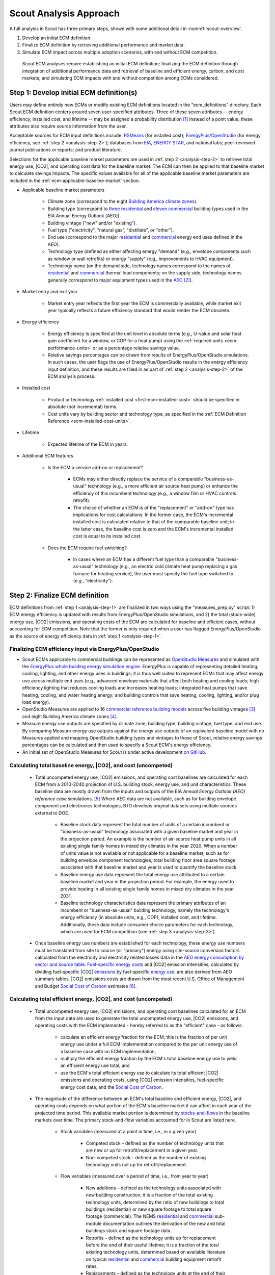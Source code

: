 .. _analysis-approach:

Scout Analysis Approach
=======================

A full analysis in Scout has three primary steps, shown with some additional detail in :numref:`scout-overview`.

1. Develop an initial ECM definition.
2. Finalize ECM definition by retrieving additional performance and market data.
3. Simulate ECM impact across multiple adoption scenarios, with and without ECM competition.

.. _scout-overview:
.. figure:: images/Scout_OverviewSteps_r1.jpg

   Scout ECM analyses require establishing an initial ECM definition; finalizing the ECM definition through integration of additional performance data and retrieval of baseline and efficient energy, carbon, and cost markets; and simulating ECM impacts with and without competition among ECMs considered.

.. _analysis-step-1:

Step 1: Develop initial ECM definition(s)
-----------------------------------------

Users may define entirely new ECMs or modify existing ECM definitions located in the "ecm_definitions" directory. Each Scout ECM definition centers around seven user-specified attributes. Three of these seven attributes -- energy efficiency, installed cost, and lifetime -- may be assigned a probability distribution [#]_ instead of a point value; these attributes also require source information from the user. 

.. _ecm-sources:

Acceptable sources for ECM input definitions include: RSMeans_ (for installed cost); `EnergyPlus/OpenStudio`_ (for energy efficiency, see :ref:`step 2 <analysis-step-2>`); databases from EIA_, `ENERGY STAR`_, and national labs; peer-reviewed journal publications or reports; and product literature.

Selections for the applicable baseline market parameters are used in :ref:`step 2 <analysis-step-2>` to retrieve total energy use, |CO2|, and operating cost data for the baseline market. The ECM can then be applied to that baseline market to calculate savings impacts. The specific values available for all of the applicable baseline market parameters are included in the :ref:`ecm-applicable-baseline-market` section.

.. _RSMeans: https://www.rsmeans.com/
.. _EnergyPlus/OpenStudio: http://apps1.eere.energy.gov/buildings/energyplus/
.. _EIA: https://www.eia.gov/analysis/studies/buildings/equipcosts/
.. _ENERGY STAR: https://www.energystar.gov/products/energy_star_most_efficient
.. _national labs: http://www.nrel.gov/ap/retrofits/

.. _Building America climate zones: http://apps1.eere.energy.gov/buildings/publications/pdfs/building_america/ba_climateguide_7_1.pdf
.. _three residential: http://www.eia.gov/forecasts/aeo/assumptions/pdf/residential.pdf
.. _eleven commercial: http://www.eia.gov/forecasts/aeo/assumptions/pdf/commercial.pdf
.. _AEO: https://www.eia.gov/analysis/studies/buildings/equipcosts/pdf/full.pdf

.. _ecm-contents:

* Applicable baseline market parameters

   * Climate zone (correspond to the eight `Building America climate zones`_).
   * Building type (correspond to `three residential`_ and `eleven commercial`_ building types used in the EIA Annual Energy Outlook (AEO)).
   * Building vintage ("new" and/or "existing").
   * Fuel type ("electricity", "natural gas", "distillate", or "other").
   * End use (correspond to the major residential__ and commercial__ energy end uses defined in the AEO).
   * Technology type (defined as either affecting energy "demand" (e.g., envelope components such as window or wall retrofits) or energy "supply" (e.g., improvements to HVAC equipment).
   * Technology name (on the demand side, technology names correspond to the names of residential__ and commercial__ thermal load components; on the supply side, technology names generally correspond to major equipment types used in the AEO_ [#]_).

.. anonymous links for the multiple cases of "residential" or "commercial" as the link text
.. __: https://www.eia.gov/forecasts/aeo/data/browser/#/?id=4-AEO2016&cases=ref2016~ref_no_cpp&sourcekey=0
.. __: https://www.eia.gov/forecasts/aeo/data/browser/#/?id=5-AEO2016&cases=ref2016~ref_no_cpp&sourcekey=0
.. __: https://github.com/trynthink/scout/blob/master/1999%20Residential%20heating%20and%20cooling%20loads%20component%20analysis.pdf
.. __: https://github.com/trynthink/scout/blob/master/1999%20Commercial%20heating%20and%20cooling%20loads%20component%20analysis.pdf

* Market entry and exit year                                

   * Market entry year reflects the first year the ECM is commercially available, while market exit year typically reflects a future efficiency standard that would render the ECM obsolete. 

* Energy efficiency                                        

   * Energy efficiency is specified at the unit level in absolute terms (e.g., U-value and solar heat gain coefficient for a window, or COP for a heat pump) using the :ref:`required units <ecm-performance-units>` or as a percentage relative savings value. 
   * Relative savings percentages can be drawn from results of EnergyPlus/OpenStudio simulations. In such cases, the user flags the use of EnergyPlus/OpenStudio results in the energy efficiency input definition, and these results are filled in as part of :ref:`step 2 <analysis-step-2>` of the ECM analysis process.

* Installed cost

   * Product or technology :ref:`installed cost <first-ecm-installed-cost>` should be specified in absolute (not incremental) terms.
   * Cost units vary by building sector and technology type, as specified in the :ref:`ECM Definition Reference <ecm-installed-cost-units>`.

* Lifetime

   * Expected lifetime of the ECM in years.

* Additional ECM features

   * Is the ECM a service add-on or replacement?

      * ECMs may either directly replace the service of a comparable "business-as-usual" technology (e.g., a more efficient air source heat pump) or enhance the efficiency of this incumbent technology (e.g., a window film or HVAC controls retrofit).  
      * The choice of whether an ECM is of the "replacement" or "add-on" type has implications for cost calculations. In the former case, the ECM's incremental installed cost is calculated relative to that of the comparable baseline unit; in the latter case, the baseline cost is zero and the ECM's incremental installed cost is equal to its installed cost.

   * Does the ECM require fuel switching?

      * In cases where an ECM has a different fuel type than a comparable "business-as-usual" technology (e.g., an electric cold climate heat pump replacing a gas furnace for heating service), the user must specify the fuel type switched to (e.g., "electricity").

.. _analysis-step-2:

Step 2: Finalize ECM definition
-------------------------------

ECM definitions from :ref:`step 1 <analysis-step-1>` are finalized in two ways using the "measures_prep.py" script: 1) ECM energy efficiency is updated with results from EnergyPlus/OpenStudio simulations, and 2) the total (stock-wide) energy use, |CO2| emissions, and operating costs of the ECM are calculated for baseline and efficient cases, without accounting for ECM competition. Note that the former is only required when a user has flagged EnergyPlus/OpenStudio as the source of energy efficiency data in :ref:`step 1 <analysis-step-1>`.

.. _OpenStudio Measures: http://nrel.github.io/OpenStudio-user-documentation/getting_started/about_measures/
.. _EnergyPlus whole building energy simulation engine: https://energyplus.net/
.. _commercial reference building models: http://energy.gov/eere/buildings/commercial-reference-buildings
.. _on GitHub: https://github.com/NREL/OpenStudio-PTool/tree/master/design_docs

.. _analysis-step-2-energyplus:

Finalizing ECM efficiency input via EnergyPlus/OpenStudio
~~~~~~~~~~~~~~~~~~~~~~~~~~~~~~~~~~~~~~~~~~~~~~~~~~~~~~~~~

* Scout ECMs applicable to commercial buildings can be represented as `OpenStudio Measures`_ and simulated with the `EnergyPlus whole building energy simulation engine`_. EnergyPlus is capable of representing detailed heating, cooling, lighting, and other energy uses in buildings; it is thus well suited to represent ECMs that may affect energy use across multiple end uses (e.g., advanced envelope materials that affect both heating and cooling loads; high efficiency lighting that reduces cooling loads and increases heating loads; integrated heat pumps that save heating, cooling, and water heating energy; and building controls that save heating, cooling, lighting, and/or plug load energy).
* OpenStudio Measures are applied to 16 `commercial reference building models`_ across five building vintages [#]_ and eight Building America climate zones [#]_.
* Measure energy use outputs are specified by climate zone, building type, building vintage, fuel type, and end use. By comparing Measure energy use outputs against the energy use outputs of an equivalent baseline model with no Measures applied and mapping OpenStudio building types and vintages to those of Scout, relative energy savings percentages can be calculated and then used to specify a Scout ECM's energy efficiency.  
* An initial set of OpenStudio Measures for Scout is under active development `on GitHub`_.  

.. _Annual Energy Outlook (AEO) reference case: https://www.eia.gov/forecasts/aeo/tables_ref.cfm

Calculating total baseline energy, |CO2|, and cost (uncompeted)
~~~~~~~~~~~~~~~~~~~~~~~~~~~~~~~~~~~~~~~~~~~~~~~~~~~~~~~~~~~~~~~

   * Total uncompeted energy use, |CO2| emissions, and operating cost baselines are calculated for each ECM from a _`2010-2040 projection` of U.S. building stock, energy use, and unit characteristics. These baseline data are mostly drawn from the inputs and outputs of the EIA `Annual Energy Outlook (AEO) reference case` simulations. [#]_ Where AEO data are not available, such as for building envelope component and electronics technologies, BTO develops original datasets using multiple sources external to DOE.

      * Baseline stock data represent the total number of units of a certain incumbent or "business-as-usual" technology associated with a given baseline market and year in the projection period. An example is the number of air-source heat pump units in all existing single family homes in mixed dry climates in the year 2020. When a number of units value is not available or not applicable for a baseline market, such as for building envelope component technologies, total building floor area square footage associated with that baseline market and year is used to quantify the baseline stock.
      * Baseline energy use data represent the total energy use attributed to a certain baseline market and year in the projection period. For example, the energy used to provide heating in all existing single family homes in mixed dry climates in the year 2031.
      * Baseline technology characteristics data represent the primary attributes of an incumbent or "business-as-usual" building technology, namely the technology's energy efficiency (in absolute units, e.g., COP), installed cost, and lifetime. Additionally, these data include consumer choice parameters for each technology, which are used for ECM competition (see :ref:`step 3 <analysis-step-3>`).

   * Once baseline energy use numbers are established for each technology, these energy use numbers must be translated from site to source (or "primary") energy using site-source conversion factors calculated from the electricity and electricity related losses data in the `AEO energy consumption by sector and source table`_. `Fuel-specific energy costs`_ and |CO2| emission intensities, calculated by dividing fuel-specific |CO2| emissions_ by fuel-specific `energy use`_, are also derived from AEO summary tables. |CO2| emissions costs are drawn from the most recent U.S. Office of Management and Budget `Social Cost of Carbon`_ estimates [#]_.

.. _energy use: 
.. _AEO energy consumption by sector and source table: http://www.eia.gov/forecasts/aeo/data/browser/#/?id=2-AEO2016&region=1-0&cases=ref2016&start=2013&end=2040&f=A&sourcekey=0
.. _Fuel-specific energy costs: http://www.eia.gov/forecasts/aeo/data/browser/#/?id=3-AEO2016&region=1-0&cases=ref2016&start=2013&end=2040&f=A&sourcekey=0
.. _emissions: http://www.eia.gov/forecasts/aeo/data/browser/#/?id=17-AEO2016&cases=ref2016~ref_no_cpp&sourcekey=0
.. _stocks-and-flows: https://en.wikipedia.org/wiki/Stock_and_flow
.. _Social Cost of Carbon: https://www.whitehouse.gov/sites/default/files/omb/inforeg/scc_tsd_final_clean_8_26_16.pdf

.. ADD LINK TO FIRST BULLET IN THIS SECTION WITH FURTHER DETAILS REGARDING THE DEVELOPMENT OF ORIGINAL DATASETS TO AUGMENT THE AEO DATA
.. ADD LINK TO THE JSON FILE ONCE IT IS ADDED TO THE REPO

Calculating total efficient energy, |CO2|, and cost (uncompeted)
~~~~~~~~~~~~~~~~~~~~~~~~~~~~~~~~~~~~~~~~~~~~~~~~~~~~~~~~~~~~~~~~

   * Total uncompeted energy use, |CO2|  emissions, and operating cost baselines calculated for an ECM from the input data are used to generate the total uncompeted energy use, |CO2| emissions, and operating costs with the ECM implemented - hereby referred to as the "efficient" case - as follows:

      * calculate an efficient energy fraction for the ECM; this is the fraction of per unit energy use under a full ECM implementation compared to the per unit energy use of a baseline case with no ECM implementation,
      * multiply the efficient energy fraction by the ECM's total baseline energy use to yield an efficient energy use total, and
      * use the ECM's total efficient energy use to calculate its total efficient |CO2| emissions and operating costs, using |CO2| emission intensities, fuel-specific energy cost data, and the `Social Cost of Carbon`_.  

   * The magnitude of the difference between an ECM's total baseline and efficient energy, |CO2|, and operating costs depends on what portion of the ECM's baseline market it can affect in each year of the projected time period. This available market portion is determined by `stocks-and-flows`_ in the baseline markets over time. The primary stock-and-flow variables accounted for in Scout are listed here.

      * Stock variables (measured at a point in time, i.e., in a given year)

         * Competed stock – defined as the number of technology units that are new or up for retrofit/replacement in a given year.
         * Non-competed stock – defined as the number of existing technology units not up for retrofit/replacement.

      * Flow variables (measured over a period of time, i.e., from year to year)

         * New additions – defined as the technology units associated with new building construction; it is a fraction of the total existing technology units, determined by the ratio of new buildings to total buildings (residential) or new square footage to total square footage (commercial). The NEMS residential__ and commercial__ sub-module documentation outlines the derivation of the new and total buildings stock and square footage data.
         * Retrofits – defined as the technology units up for replacement before the end of their useful lifetime; it is a fraction of the total existing technology units, determined based on available literature on typical residential__ and commercial__ building equipment retrofit rates.
         * Replacements – defined as the technology units at the end of their useful lifetime; it is a fraction of the total existing technology units, determined by 1/lifetime of the existing technology, excepting technical potential cases (next bullet).

.. __: http://www.eia.gov/forecasts/aeo/nems/documentation/residential/pdf/m067(2013).pdf
.. __: http://www.eia.gov/forecasts/aeo/nems/documentation/commercial/pdf/m066(2013).pdf
.. __: http://www.raponline.org/wp-content/uploads/2016/05/rap-neme-residentialefficiencyretrofits-2011-05.pdf
.. __: http://www.rmi.org/Knowledge-Center/Library/2010-11_WholeBuildingRetrofits

   * _`ECM diffusion` into baseline markets is modeled under technical potential and maximum adoption potential scenarios. In both cases, the available market portion is entirely captured by ECMs (e.g., no competed stock remains with a "business-as-usual" technology). [#]_ The primary difference between the two scenarios is in how they define competed stock for the first year of ECM market entry:

      * in the technical potential case, an ECM competes for all new and existing stock in its market entry year, while 
      * in the maximum adoption potential scenario, an ECM competes for all new stock and existing stock that is up for retrofit or replacement in its market entry year.   

   * Under these two scenarios, the portions of a baseline market that are captured by an ECM never return to a "business-as-usual" technology option. In a technical potential case, this means the complete market saturation an ECM secures upon market entry is sustained across the entire projection period.
   * Because baseline markets are comprised mostly of existing stock (typically 97% or more in each year) and existing stock retrofit rates are low (less than 2% in each year), the market diffusion of an ECM in a maximum adoption potential scenario is mostly driven by existing stock replacement rates. As shown in the maximum adoption scenario results of :numref:`ecm-diffusion-example`, replacement of technologies with short lifetimes yields immediate market saturation for an ECM (:numref:`ecm-diffusion-example`\ a) and no difference between the technical potential and maximum adoption potential scenario results, while replacement of technologies with moderate to long lifetimes yields more gradual diffusion of an ECM into its baseline market (:numref:`ecm-diffusion-example`\ b and :numref:`ecm-diffusion-example`\ c).

.. _ecm-diffusion-example:
.. figure:: images/Scout_Diffusion_Example.jpg

   Scout ECMs are applied to a baseline energy market under two technology diffusion scenarios: maximum adoption and technical potential. In a maximum adoption case, diffusion rates depend on realistic rates of new construction and retrofits in a given year, as well as the rate of turnover in the existing baseline equipment that an ECM could replace. The three ECMs shown represent (from left to right) fast, moderate, and slow diffusion rates under a maximum adoption scenario.

   * While the total baseline and efficient ECM energy, |CO2|, and operating costs calculated in this step account for stocks-and-flows, they do not account for competition across multiple ECMs for the same baseline market. ECM competition is handled in :ref:`step 3 <analysis-step-3>`.

Once user ECM definitions have been finalized in this step, the names of the ECMs are added to "run_setup.json," which contains a list of active ECM names to analyze in :ref:`step 3 <analysis-step-3>`. Users may choose to analyze only a subset of these existing ECMs by removing ECM names that are not of interest to their analysis from the list. For example, such ECM subsets might exclude "add-on" ECMs, ECMs that involve fuel switching, or ECMs based on prospective cost or efficiency targets.

.. _analysis-step-3:

Step 3: Simulate ECM impact
---------------------------

The final step, contained in the "run.py" module, calculates each ECM's total energy savings, avoided |CO2| emissions, and operating cost savings impacts based on the total uncompeted energy use, |CO2| emissions, and operating costs calculated in :ref:`step 2 <analysis-step-2>`. Cost savings impacts are used to calculate per-unit financial metrics for the ECMs. Here, both competed and uncompeted ECM impacts and financial metrics are calculated. 

Calculating uncompeted ECM energy savings and financial metrics
~~~~~~~~~~~~~~~~~~~~~~~~~~~~~~~~~~~~~~~~~~~~~~~~~~~~~~~~~~~~~~~~~~~

* Uncompeted ECM energy savings, avoided |CO2| emissions, and operating cost savings impacts are calculated by subtracting the total uncompeted efficient energy, |CO2|, and operating costs calculated in :ref:`step 2 <analysis-step-2>` from total uncompeted baseline energy, |CO2|, and operating costs calculated in :ref:`step 2 <analysis-step-2>`. Note that each of these total figures are calculated for technical potential and maximum adoption potential scenarios, and therefore ECM impacts and financial metrics are also described in terms of these scenarios.

* ECM _`financial metrics` are calculated by normalizing ECM savings impacts to the total number of competed stock units and comparing unit savings to the ECM's incremental capital cost over the comparable "business-as-usual" technology.

   * Consumer-level metrics are relevant to building owners making ECM adoption decisions. These metrics remain unchanged following ECM competition.

      * Internal Rate of Return (IRR) is the discount rate that balances the net present value of the ECM cost (negative cash flow) against the savings realized by the ECM on a per-unit basis (positive effective cash flow). 
      * Simple Payback Period divides the per-unit cost of the ECM by its per-unit annual energy savings compared to the "business-as-usual" unit.

   * Uncompeted portfolio-level metrics are relevant to organizations evaluating large portfolios of ECMs. The values for these metrics change as total (portfolio-wide) energy/CO2/cost savings impacts are reduced following :ref:`ECM competition <ECM-competition>`. 

      * Cost of Conserved Energy (CCE) divides the per-unit cost of the ECM by its discounted [#]_ per-unit lifetime savings compared to the "business-as-usual" unit. In one variant of the CCE calculation, discounted lifetime cost savings from avoided |CO2| emissions are added to the numerator of the calculation, using `Social Cost of Carbon`_ estimates as a carbon tax.    
      * Cost of Conserved Carbon (CCC) follows the same calculation as CCE, but uses avoided |CO2| emissions in the denominator and energy cost savings in the numerator (if applicable).

.. _ECM-competition:

Competing ECMs and updating savings and financial metrics
~~~~~~~~~~~~~~~~~~~~~~~~~~~~~~~~~~~~~~~~~~~~~~~~~~~~~~~~~

* ECMs with overlaps in their applicable baseline markets compete for the overlapping portions of these markets on the basis of their cost effectiveness from a consumer perspective. In general, ECMs with lower incremental capital costs and higher operational cost savings across their lifetimes capture larger portions of the overlapping baseline markets.
* For example, R-5, R-7, or R-10 window ECMs could each replace the same "business-as-usual" window technology. The initial savings impacts calculated for each of these ECMs will be based on the entire applicable baseline market. Those savings impacts must be scaled by the share of the baseline window market each ECM is modeled as capturing to avoid double counting of savings. Assuming the R-7 window is most cost effective and R-10 is least cost effective, the market shares might be 35%, R-5; 45%, R-7; and 20%, R-10.
* This use of market shares to reflect ECM competition ensures that competing ECMs with similar levels of cost effectiveness will have similar savings impacts after adjusting for competition.
* In general, ECM competition calculations in Scout weigh an ECM's annualized capital and operating costs against the capital and operating costs for competing ECMs to determine each ECM's competed market share. However, the specific calculation steps differ somewhat between the residential and commercial building sectors.
* Once ECM market shares are determined, uncompeted ECM savings impact estimates are multiplied by these market shares to arrive at competed ECM energy savings, avoided |CO2| emissions, and operating cost savings impacts. 
* For heating and cooling ECMs, a post-competition calculation is needed to ensure that total supply-side heating/cooling energy use (e.g., as consumed by a heat pump, or furnace) equals total demand-side heating/cooling energy use (e.g., that attributable to heat transfer through the envelope and other thermal load components). 
* Competed ECM savings impacts are used to calculate competed portfolio-level financial metrics (CCE, CCC). This calculation proceeds exactly as described earlier for uncompeted portfolio-level metrics, but with total savings impacts numbers adjusted to reflect ECM competition outcomes.

.. IN BULLET 4, ADD LINK TO COMPETITION CALCULATION DETAILS FOR RESIDENTIAL AND COMMERCIAL

ECM-specific results from the analysis of the portfolio of ECMs
~~~~~~~~~~~~~~~~~~~~~~~~~~~~~~~~~~~~~~~~~~~~~~~~~~~~~~~~~~~~~~~

* Filter variables summarize an ECM's applicable climate zone(s), building type(s), building vintage(s), fuel type(s), and end use(s). 
* Baseline and efficient results summarize an ECM's total baseline and efficient energy use, |CO2|, emissions and operating costs, as well as the savings realized by comparing the efficient case to the baseline case. Baseline and efficient results  are reported as totals for the ECM and also broken down by building sector (residential/commercial), climate zone, and end use [#]_.
* Financial metrics summarize an ECM's consumer and portfolio-level `financial metrics`_.
* Average and 5th/95th percentile values are reported for all efficient markets, savings, and financial metrics outputs to accommodate ECM input uncertainty analysis.

.. _ASHRAE 90.1-2004: https://www.ashrae.org/resources--publications/bookstore/standard-90-1-document-history
.. _ASHRAE 90.1-2010: https://www.ashrae.org/resources--publications/bookstore/standard-90-1-document-history
.. _ASHRAE 90.1-2013: https://www.ashrae.org/resources--publications/bookstore/standard-90-1-document-history
.. __: http://www.eia.gov/forecasts/aeo/nems/documentation/residential/pdf/m067(2013).pdf
.. __: http://www.eia.gov/forecasts/aeo/nems/documentation/commercial/pdf/m066(2013).pdf
.. _real discount rate: https://en.wikipedia.org/wiki/Real_interest_rate
.. _DOE Quadrennial Technology Review: http://energy.gov/sites/prod/files/2015/09/f26/Quadrennial-Technology-Review-2015_0.pdf
.. _Guidelines and Discount Rates for Benefit-Cost Analysis of Federal Programs: https://www.whitehouse.gov/sites/default/files/omb/assets/a94/a094.pdf

.. rubric:: Footnotes

.. [#] Currently supported distributions: |supported-distributions|.
.. [#] Note that this document does not cover lighting, where varying bulb types are used, or Miscellaneous Electric Loads (MELs), which are not broken into specific technologies in the Annual Energy Outlook.
.. [#] The vintages are: pre-1980, 1980-2004, `ASHRAE 90.1-2004`_, `ASHRAE 90.1-2010`_, and `ASHRAE 90.1-2013`_.
.. [#] A representative city is simulated for each climate zone: Houston, TX (hot humid); Baltimore, MD (mixed humid); El Paso, TX (hot dry); Albuquerque, NM (mixed dry); San Francisco, CA (marine); Chicago, IL (cold); Duluth, NM (very cold), Fairbanks, AK (sub arctic).
.. [#] EIA provides detailed documentation on the assumptions of the National Energy Modeling System (NEMS) it uses to project residential__ and commercial__ sector energy use out to 2040 for the AEO.
.. [#] Data derived from Table A1, assuming a 3% average discount rate.
.. [#] This assumption reflects our current inability to reliably determine how a consumer might choose between an ECM and updated version of a "business-as-usual" technology. A future version of Scout may apportion some of an available market portion to this updated "business-as-usual" technology, under an "Adjusted Adoption Potential" scenario.
.. [#] We use a default `real discount rate`_ of 7%, based on the Office of Management and Budget's `Guidelines and Discount Rates for Benefit-Cost Analysis of Federal Programs`_, p. 9 ("Base-Case Analysis"). 
.. [#] End use categories for the markets and savings are not the same as the AEO end uses. These end use categories are similar to the 2015 `DOE Quadrennial Technology Review`_, Figure 5.1, but with the "Drying" end use lumped together with "Other."
